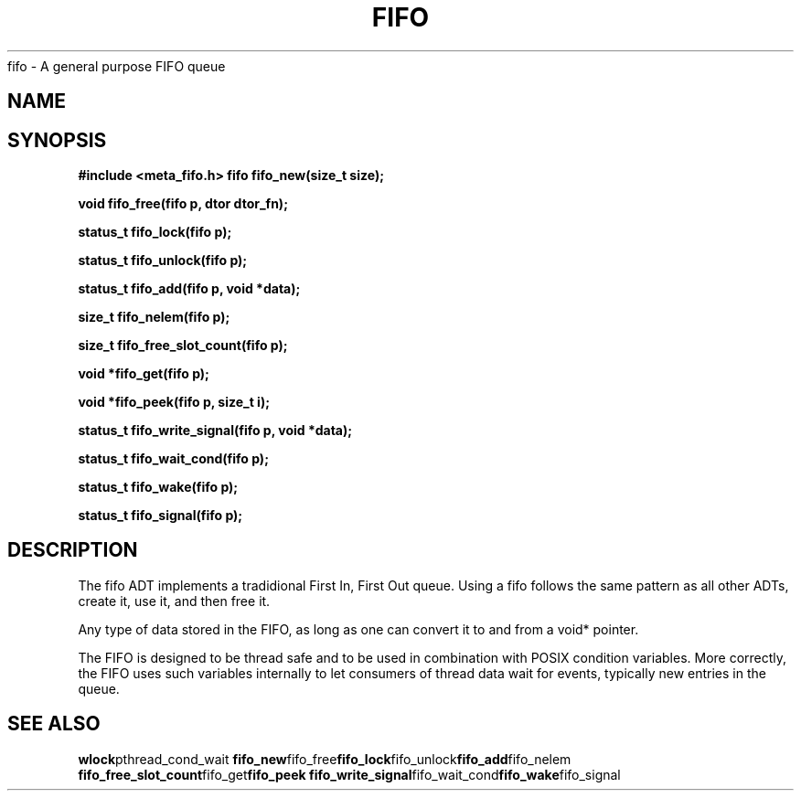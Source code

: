 .TH FIFO 7 2016-01-30 Meta Meta 
fifo \- A general purpose FIFO queue


.SH NAME
.Nm fifo
.Nd A FIFO implementation
.SH SYNOPSIS
.B #include <meta_fifo.h>
.BI "fifo fifo_new(size_t size);

.BI "void fifo_free(fifo p, dtor dtor_fn);

.BI "status_t fifo_lock(fifo p);

.BI "status_t fifo_unlock(fifo p);

.BI "status_t fifo_add(fifo p, void *data);

.BI "size_t fifo_nelem(fifo p);

.BI "size_t fifo_free_slot_count(fifo p);

.BI "void *fifo_get(fifo p);

.BI "void *fifo_peek(fifo p, size_t i);

.BI "status_t fifo_write_signal(fifo p, void *data);

.BI "status_t fifo_wait_cond(fifo p);

.BI "status_t fifo_wake(fifo p);

.BI "status_t fifo_signal(fifo p);


.SH DESCRIPTION
The fifo ADT implements a tradidional First In, First Out queue.
Using a fifo follows the same pattern as all other ADTs, create it,
use it, and then free it.
.PP
Any type of data stored in the FIFO, as long as one can convert it
to and from a void* pointer.
.PP
The FIFO is designed to be thread safe and to be used in combination
with POSIX condition variables. More correctly, the FIFO uses such
variables internally to let consumers of thread data wait for events,
typically new entries in the queue.
.PP
.SH SEE ALSO
.BR wlock pthread_cond_wait
.BR fifo_new fifo_free fifo_lock fifo_unlock fifo_add fifo_nelem
.BR fifo_free_slot_count fifo_get fifo_peek
.BR fifo_write_signal fifo_wait_cond fifo_wake fifo_signal


